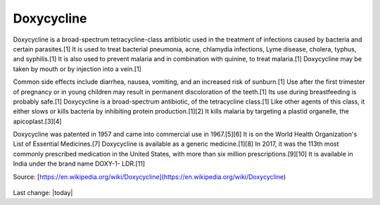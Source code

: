 Doxycycline
------------

.. figure:: assets/doxycycline-capsules.jpeg
  :scale: 60 %
  :alt:  doxycycline capsules

Doxycycline is a broad-spectrum tetracycline-class antibiotic used in the treatment of infections caused by bacteria and certain parasites.[1] It is used to treat bacterial pneumonia, acne, chlamydia infections, Lyme disease, cholera, typhus, and syphilis.[1] It is also used to prevent malaria and in combination with quinine, to treat malaria.[1] Doxycycline may be taken by mouth or by injection into a vein.[1]

Common side effects include diarrhea, nausea, vomiting, and an increased risk of sunburn.[1] Use after the first trimester of pregnancy or in young children may result in permanent discoloration of the teeth.[1] Its use during breastfeeding is probably safe.[1] Doxycycline is a broad-spectrum antibiotic, of the tetracycline class.[1] Like other agents of this class, it either slows or kills bacteria by inhibiting protein production.[1][2] It kills malaria by targeting a plastid organelle, the apicoplast.[3][4]

Doxycycline was patented in 1957 and came into commercial use in 1967.[5][6] It is on the World Health Organization's List of Essential Medicines.[7] Doxycycline is available as a generic medicine.[1][8] In 2017, it was the 113th most commonly prescribed medication in the United States, with more than six million prescriptions.[9][10] It is available in India under the brand name DOXY-1- LDR.[11]

Source: [https://en.wikipedia.org/wiki/Doxycycline](https://en.wikipedia.org/wiki/Doxycycline) 

.. figure:: assets/doxycycline-study.jpeg
  :scale: 60 %
  :alt:  doxycycline-study

.. figure:: assets/Doxycycline_for_STIs.jpg
  :scale: 60 %
  :alt:  doxycycline for STIs

.. figure:: assets/Effect-of-doxycycline-on-the-cell-viability-and-cell-cycle-A-IC-50-mM-dose-of.png
  :scale: 60 %
  :alt:  doxycycline-on-the-cell-viability

Last change: |today|
